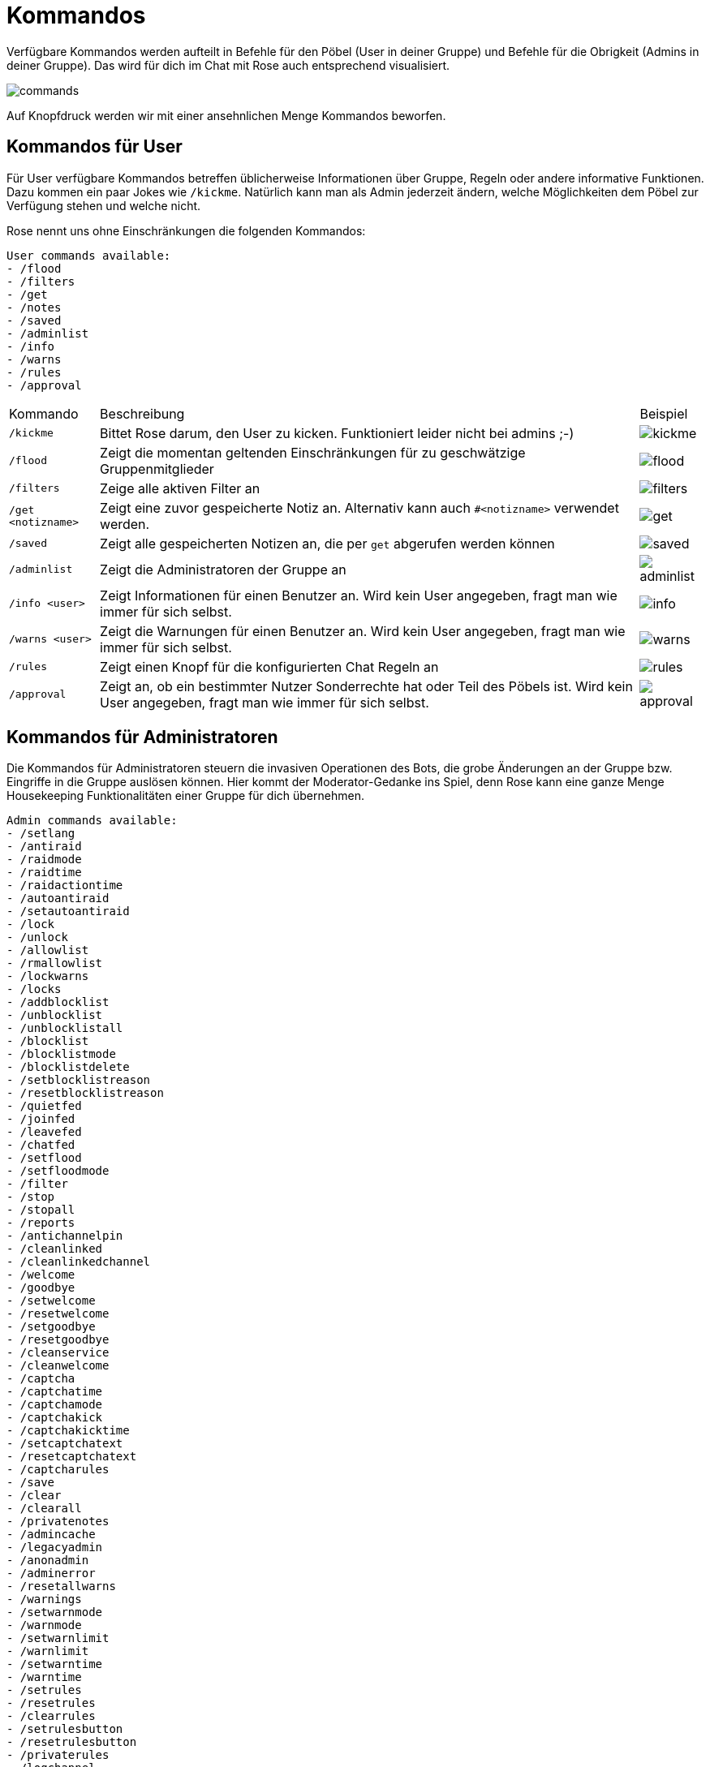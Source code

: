 = Kommandos

Verfügbare Kommandos werden aufteilt in Befehle für den Pöbel (User in deiner Gruppe) und Befehle für die Obrigkeit (Admins in deiner Gruppe). Das wird für dich im Chat mit Rose auch entsprechend visualisiert.

[.right.text-center]
image::images/commands.png[]

Auf Knopfdruck werden wir mit einer ansehnlichen Menge Kommandos beworfen.

== Kommandos für User

Für User verfügbare Kommandos betreffen üblicherweise Informationen über Gruppe, Regeln oder andere informative Funktionen. Dazu kommen ein paar Jokes wie `/kickme`. Natürlich kann man als Admin jederzeit ändern, welche Möglichkeiten dem Pöbel zur Verfügung stehen und welche nicht. 

Rose nennt uns ohne Einschränkungen die folgenden Kommandos:

```shell
User commands available:
- /flood
- /filters
- /get
- /notes
- /saved
- /adminlist
- /info
- /warns
- /rules
- /approval
```

[%autowidth.stretch]
|===
|Kommando | Beschreibung  | Beispiel
| `/kickme` | Bittet Rose darum, den User zu kicken. Funktioniert leider nicht bei admins ;-) a| image::images/kickme.png[]
| `/flood` | Zeigt die momentan geltenden Einschränkungen für zu geschwätzige Gruppenmitglieder a| image::images/flood.png[]
| `/filters` | Zeige alle aktiven Filter an a| image::images/filters.png[]
| `/get <notizname>` | Zeigt eine zuvor gespeicherte Notiz an. Alternativ kann auch `#<notizname>` verwendet werden. a| image::images/get.png[]
| `/saved` | Zeigt alle gespeicherten Notizen an, die per `get` abgerufen werden können a| image::images/saved.png[]
| `/adminlist` | Zeigt die Administratoren der Gruppe an a| image::images/adminlist.png[]
| `/info <user>` | Zeigt Informationen für einen Benutzer an. Wird kein User angegeben, fragt man wie immer für sich selbst. a| image::images/info.png[]
| `/warns <user>` | Zeigt die Warnungen für einen Benutzer an. Wird kein User angegeben, fragt man wie immer für sich selbst. a| image::images/warns.png[]
| `/rules` | Zeigt einen Knopf für die konfigurierten Chat Regeln an a| image::images/rules.png[]
| `/approval` | Zeigt an, ob ein bestimmter Nutzer Sonderrechte hat oder Teil des Pöbels ist. Wird kein User angegeben, fragt man wie immer für sich selbst. a| image::images/approval.png[]
|===


== Kommandos für Administratoren

Die Kommandos für Administratoren steuern die invasiven Operationen des Bots, die grobe Änderungen an der Gruppe bzw. Eingriffe in die Gruppe auslösen können. Hier kommt der Moderator-Gedanke ins Spiel, denn Rose kann eine ganze Menge Housekeeping Funktionalitäten einer Gruppe für dich übernehmen.

[source,shell]
----
Admin commands available:
- /setlang
- /antiraid
- /raidmode
- /raidtime
- /raidactiontime
- /autoantiraid
- /setautoantiraid
- /lock
- /unlock
- /allowlist
- /rmallowlist
- /lockwarns
- /locks
- /addblocklist
- /unblocklist
- /unblocklistall
- /blocklist
- /blocklistmode
- /blocklistdelete
- /setblocklistreason
- /resetblocklistreason
- /quietfed
- /joinfed
- /leavefed
- /chatfed
- /setflood
- /setfloodmode
- /filter
- /stop
- /stopall
- /reports
- /antichannelpin
- /cleanlinked
- /cleanlinkedchannel
- /welcome
- /goodbye
- /setwelcome
- /resetwelcome
- /setgoodbye
- /resetgoodbye
- /cleanservice
- /cleanwelcome
- /captcha
- /captchatime
- /captchamode
- /captchakick
- /captchakicktime
- /setcaptchatext
- /resetcaptchatext
- /captcharules
- /save
- /clear
- /clearall
- /privatenotes
- /admincache
- /legacyadmin
- /anonadmin
- /adminerror
- /resetallwarns
- /warnings
- /setwarnmode
- /warnmode
- /setwarnlimit
- /warnlimit
- /setwarntime
- /warntime
- /setrules
- /resetrules
- /clearrules
- /setrulesbutton
- /resetrulesbutton
- /privaterules
- /logchannel
- /log
- /nolog
- /disable
- /enable
- /disabled
- /disabledel
- /approve
- /unapprove
- /unapproveall
- /approved
- /export
- /import
- /silentactions

----

